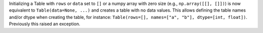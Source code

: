 Initializing a Table with ``rows`` or ``data`` set to ``[]`` or a numpy array with
zero size (e.g., ``np.array([[], []])``) is now equivalent to
``Table(data=None, ...)`` and creates a table with no data values. This allows
defining the table names and/or dtype when creating the table, for instance:
``Table(rows=[], names=["a", "b"], dtype=[int, float])``. Previously this
raised an exception.
